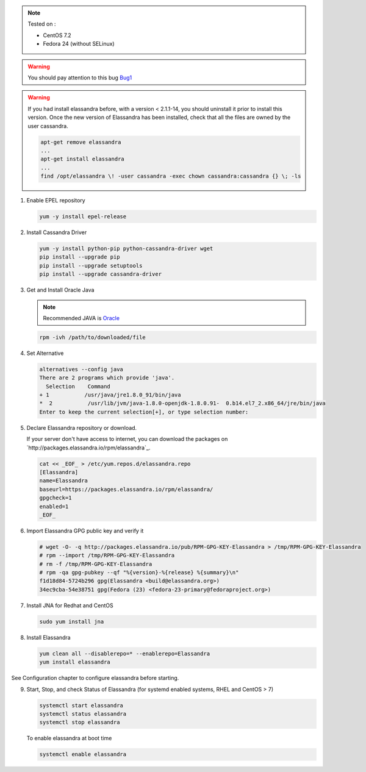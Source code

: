
.. note:: Tested on :

   - CentOS 7.2
   - Fedora 24 (without SELinux)

.. warning:: You should pay attention to this bug Bug1_

.. warning:: If you had  install elassandra before, with a version < 2.1.1-14, you should uninstall it prior to  install this version.
   Once  the new version of Elassandra has been installed, check that all the files are owned by the user cassandra.

   .. code:: bash

      apt-get remove elassandra
      ...
      apt-get install elassandra
      ...
      find /opt/elassandra \! -user cassandra -exec chown cassandra:cassandra {} \; -ls

.. _Bug1: https://support.datastax.com/hc/en-us/articles/206259833-Nodes-appear-unresponsive-due-to-a-Linux-futex-wait-kernel-bug[ Nodes appear unresponsive due to a Linux futex_wait() kernel bug]

1. Enable EPEL repository

   .. code:: bash

      yum -y install epel-release

2. Install Cassandra Driver

   .. code:: bash

      yum -y install python-pip python-cassandra-driver wget
      pip install --upgrade pip
      pip install --upgrade setuptools
      pip install --upgrade cassandra-driver

3. Get and Install Oracle Java

   .. note:: Recommended JAVA is Oracle_

   .. _Oracle: http://www.oracle.com/technetwork/java/javase/downloads/index.html[Oracle JRE Download page]

   .. code:: bash

      rpm -ivh /path/to/downloaded/file

4. Set Alternative

   .. code:: bash

      alternatives --config java
      There are 2 programs which provide 'java'.
        Selection    Command
      + 1           /usr/java/jre1.8.0_91/bin/java
      *  2           /usr/lib/jvm/java-1.8.0-openjdk-1.8.0.91-  0.b14.el7_2.x86_64/jre/bin/java
      Enter to keep the current selection[+], or type selection number:

5. Declare Elassandra repository or download.

   If your server don't have access to internet, you can download the packages on `http://packages.elassandra.io/rpm/elassandra`_.

   .. code:: bash

      cat << _EOF_ > /etc/yum.repos.d/elassandra.repo
      [Elassandra]
      name=Elassandra
      baseurl=https://packages.elassandra.io/rpm/elassandra/
      gpgcheck=1
      enabled=1
      _EOF_

6. Import Elassandra GPG public key and verify it

   .. code:: bash

      # wget -O- -q http://packages.elassandra.io/pub/RPM-GPG-KEY-Elassandra > /tmp/RPM-GPG-KEY-Elassandra
      # rpm --import /tmp/RPM-GPG-KEY-Elassandra
      # rm -f /tmp/RPM-GPG-KEY-Elassandra
      # rpm -qa gpg-pubkey --qf "%{version}-%{release} %{summary}\n"
      f1d18d84-5724b296 gpg(Elassandra <build@elassandra.org>)
      34ec9cba-54e38751 gpg(Fedora (23) <fedora-23-primary@fedoraproject.org>)

7. Install JNA for Redhat and CentOS

   .. code:: bash

      sudo yum install jna


8. Install Elassandra

   .. code:: bash

      yum clean all --disablerepo=* --enablerepo=Elassandra
      yum install elassandra

See Configuration chapter to configure elassandra before starting.


9. Start, Stop, and check Status of Elassandra (for systemd enabled systems, RHEL and CentOS > 7)

   .. code:: bash

      systemctl start elassandra
      systemctl status elassandra
      systemctl stop elassandra

   To enable elassandra at boot time

   .. code:: bash

      systemctl enable elassandra
